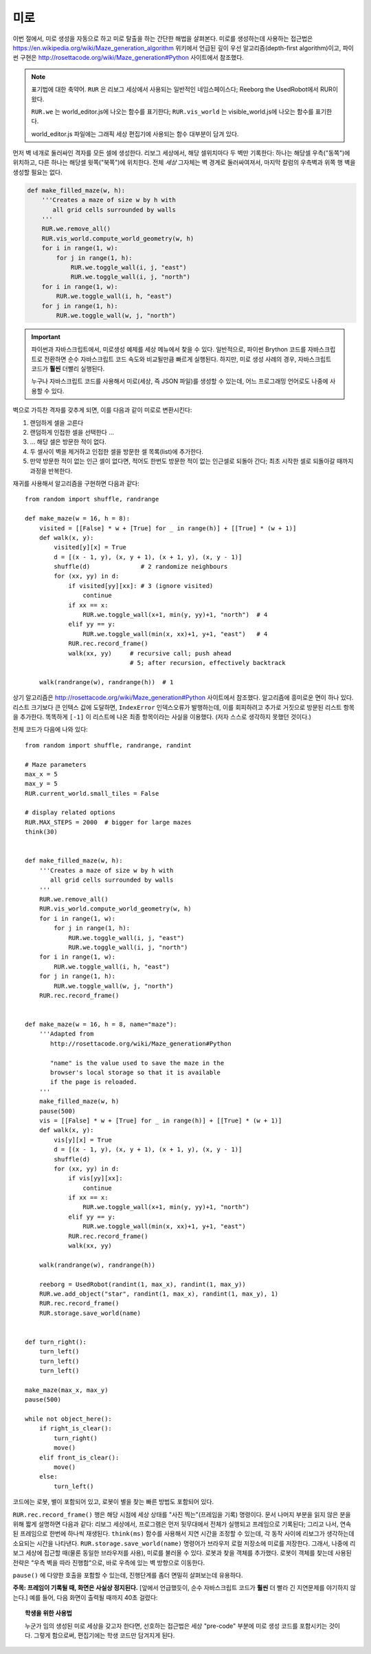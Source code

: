 미로
=====

이번 절에서, 미로 생성을 자동으로 하고 미로 탈출을 하는 간단한 해법을 살펴본다. 미로를 생성하는데 사용하는 접근법은 
https://en.wikipedia.org/wiki/Maze_generation_algorithm 위키에서 언급된 깊이 우선 알고리즘(depth-first algorithm)이고, 파이썬 구현은 http://rosettacode.org/wiki/Maze_generation#Python 사이트에서 참조했다.

.. note::

    표기법에 대한 축약어. ``RUR`` 은 리보그 세상에서 사용되는 일반적인 네임스페이스다; Reeborg the UsedRobot에서 RUR이 왔다.

    ``RUR.we`` 는 world_editor.js에 나오는 함수를 표기한다; 
    ``RUR.vis_world`` 는 visible_world.js에 나오는 함수를 표기한다.

    world_editor.js 파일에는 그래픽 세상 편집기에 사용되는 함수 대부분이 담겨 있다.

먼저 벽 네개로 둘러싸인 격자를 모든 셀에 생성한다.
리보그 세상에서, 해당 셀위치마다 두 벽만 기록한다: 하나는 해당셀 우측("동쪽")에 위치하고, 다른 하나는 해당셀 윗쪽("북쪽")에 위치한다. 전체 *세상* 그자체는 벽 경계로 둘러싸여져서, 마지막 칼럼의 우측벽과 위쪽 행 벽을 생성할 필요는 없다.

.. code-block:: python

    def make_filled_maze(w, h):
        '''Creates a maze of size w by h with
           all grid cells surrounded by walls
        '''
        RUR.we.remove_all()
        RUR.vis_world.compute_world_geometry(w, h)
        for i in range(1, w):
            for j in range(1, h):
                RUR.we.toggle_wall(i, j, "east")
                RUR.we.toggle_wall(i, j, "north")
        for i in range(1, w):
            RUR.we.toggle_wall(i, h, "east")
        for j in range(1, h):
            RUR.we.toggle_wall(w, j, "north")




|maze_gen1|

.. |maze_gen1| image:: ../../images/maze_gen1.gif

.. important::

   파이썬과 자바스크립트에서, 미로생성 예제를 세상 메뉴에서 찾을 수 있다. 일반적으로, 파이썬 Brython 코드를 자바스크립트로 전환하면 순수 자바스크립트 코드 속도와 비교될만큼 빠르게 실행된다. 하지만, 미로 생성 사례의 경우, 자바스크립트 코드가 **훨씬** 더빨리 실행된다.

   누구나 자바스크립트 코드를 사용해서 미로(세상, 즉 JSON 파일)를 생성할 수 있는데, 어느 프로그래밍 언어로도 나중에 사용할 수 있다.

벽으로 가득찬 격자를 갖추게 되면, 이를 다음과 같이 미로로 변환시킨다:


1. 랜덤하게 셀을 고른다
2. 랜덤하게 인접한 셀을 선택한다 ...
3. ... 해당 셀은 방문한 적이 없다.
4. 두 셀사이 벽을 제거하고 인접한 셀을 방문한 셀 목록(list)에 추가한다.
5. 만약 방문한 적이 없는 인근 셀이 없다면, 적어도 한번도 방문한 적이 없는 인근셀로 되돌아 간다; 최초 시작한 셀로 되돌아갈 때까지 과정을 반복한다.

재귀를 사용해서 알고리즘을 구현하면 다음과 같다::

    from random import shuffle, randrange

    def make_maze(w = 16, h = 8):
        visited = [[False] * w + [True] for _ in range(h)] + [[True] * (w + 1)]
        def walk(x, y):
            visited[y][x] = True
            d = [(x - 1, y), (x, y + 1), (x + 1, y), (x, y - 1)]
            shuffle(d)              # 2 randomize neighbours
            for (xx, yy) in d:
                if visited[yy][xx]: # 3 (ignore visited)
                    continue
                if xx == x:
                    RUR.we.toggle_wall(x+1, min(y, yy)+1, "north")  # 4
                elif yy == y:
                    RUR.we.toggle_wall(min(x, xx)+1, y+1, "east")   # 4
                RUR.rec.record_frame()
                walk(xx, yy)     # recursive call; push ahead
                                 # 5; after recursion, effectively backtrack

        walk(randrange(w), randrange(h))  # 1


|maze_gen2|

.. |maze_gen2| image:: ../../images/maze_gen2.gif

상기 알고리즘은 http://rosettacode.org/wiki/Maze_generation#Python 사이트에서 참조했다. 
알고리즘에 흥미로운 면이 하나 있다. 리스트 크기보다 큰 인텍스 값에 도달하면, ``IndexError`` 인덱스오류가 발행하는데, 이를 회피하려고 추가로 거짓으로 방문된 리스트 항목을 추가한다. 똑똑하게 ``[-1]`` 이 리스트에 나온 최종 항목이라는 사실을 이용했다. (저자 스스로 생각하지 못했던 것이다.)

전체 코드가 다음에 나와 있다::

    from random import shuffle, randrange, randint

    # Maze parameters
    max_x = 5
    max_y = 5
    RUR.current_world.small_tiles = False

    # display related options
    RUR.MAX_STEPS = 2000  # bigger for large mazes
    think(30)


    def make_filled_maze(w, h):
        '''Creates a maze of size w by h with
           all grid cells surrounded by walls
        '''
        RUR.we.remove_all()
        RUR.vis_world.compute_world_geometry(w, h)
        for i in range(1, w):
            for j in range(1, h):
                RUR.we.toggle_wall(i, j, "east")
                RUR.we.toggle_wall(i, j, "north")
        for i in range(1, w):
            RUR.we.toggle_wall(i, h, "east")
        for j in range(1, h):
            RUR.we.toggle_wall(w, j, "north")
        RUR.rec.record_frame()


    def make_maze(w = 16, h = 8, name="maze"):
        '''Adapted from
           http://rosettacode.org/wiki/Maze_generation#Python

           "name" is the value used to save the maze in the
           browser's local storage so that it is available
           if the page is reloaded.
        '''
        make_filled_maze(w, h)
        pause(500)
        vis = [[False] * w + [True] for _ in range(h)] + [[True] * (w + 1)]
        def walk(x, y):
            vis[y][x] = True
            d = [(x - 1, y), (x, y + 1), (x + 1, y), (x, y - 1)]
            shuffle(d)
            for (xx, yy) in d:
                if vis[yy][xx]:
                    continue
                if xx == x:
                    RUR.we.toggle_wall(x+1, min(y, yy)+1, "north")
                elif yy == y:
                    RUR.we.toggle_wall(min(x, xx)+1, y+1, "east")
                RUR.rec.record_frame()
                walk(xx, yy)

        walk(randrange(w), randrange(h))

        reeborg = UsedRobot(randint(1, max_x), randint(1, max_y))
        RUR.we.add_object("star", randint(1, max_x), randint(1, max_y), 1)
        RUR.rec.record_frame()
        RUR.storage.save_world(name)


    def turn_right():
        turn_left()
        turn_left()
        turn_left()

    make_maze(max_x, max_y)
    pause(500)

    while not object_here():
        if right_is_clear():
            turn_right()
            move()
        elif front_is_clear():
            move()
        else:
            turn_left()

코드에는 로봇, 별이 포함되어 있고, 로봇이 별을 찾는 빠른 방법도 포함되어 있다. 


|maze_gen2b|

.. |maze_gen2b| image:: ../../images/maze_gen2b.gif

``RUR.rec.record_frame()`` 행은 해당 시점에 세상 상태를 "사진 찍는"(프레임을 기록) 명령이다. 문서 나머지 부분을 읽지 않은 분을 위해 짧게 설명하면 다음과 같다: 리보그 세상에서, 프로그램은 먼저 뒷무대에서 전체가 실행되고 프레임으로 기록된다; 그리고 나서, 연속된 프레임으로 한번에 하나씩 재생된다. ``think(ms)`` 함수를 사용해서 지연 시간을 조정할 수 있는데, 각 동작 사이에 리보그가 생각하는데 소요되는 시간을 나타낸다. ``RUR.storage.save_world(name)`` 명령어가 브라우저 로컬 저장소에 미로를 저장한다. 그래서, 나중에 리보그 세상에 접근할 때(물론 동일한 브라우저를 사용), 미로를 불러올 수 있다. 로봇과 찾을 객체를 추가했다. 로봇이 객체를 찾는데 사용된 전략은 "우측 벽을 따라 진행함"으로, 바로 우측에 있는 벽 방향으로 이동한다.

``pause()`` 에 다양한 호출을 포함할 수 있는데, 진행단계를 좀더 면밀히 살펴보는데 유용하다.


**주목: 프레임이 기록될 때, 화면은 사실상 정지된다.** [앞에서 언급했듯이, 순수 자바스크립트 코드가 **훨씬** 더 빨라 긴 지연문제를 야기하지 않는다.] 예를 들어, 다음 화면이 출력될 때까지 40초 걸렸다:

|maze_gen3|

.. |maze_gen3| image:: ../../images/maze_gen3.gif


.. topic:: 학생을 위한 사용법

    누군가 임의 생성된 미로 세상을 갖고자 한다면,
    선호하는 접근법은 세상 "pre-code" 부분에 미로 생성 코드를 포함시키는 것이다. 그렇게 함으로써, 편집기에는 학생 코드만 담겨지게 된다.
